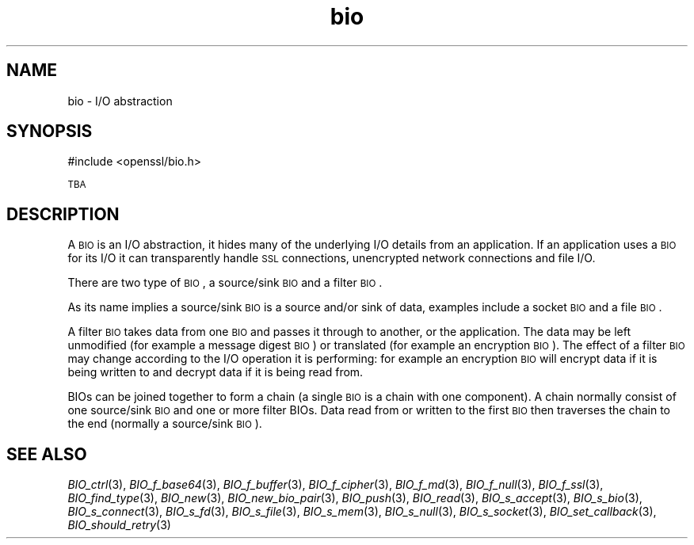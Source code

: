 .\" Automatically generated by Pod::Man 2.22 (Pod::Simple 3.13)
.\"
.\" Standard preamble:
.\" ========================================================================
.de Sp \" Vertical space (when we can't use .PP)
.if t .sp .5v
.if n .sp
..
.de Vb \" Begin verbatim text
.ft CW
.nf
.ne \\$1
..
.de Ve \" End verbatim text
.ft R
.fi
..
.\" Set up some character translations and predefined strings.  \*(-- will
.\" give an unbreakable dash, \*(PI will give pi, \*(L" will give a left
.\" double quote, and \*(R" will give a right double quote.  \*(C+ will
.\" give a nicer C++.  Capital omega is used to do unbreakable dashes and
.\" therefore won't be available.  \*(C` and \*(C' expand to `' in nroff,
.\" nothing in troff, for use with C<>.
.tr \(*W-
.ds C+ C\v'-.1v'\h'-1p'\s-2+\h'-1p'+\s0\v'.1v'\h'-1p'
.ie n \{\
.    ds -- \(*W-
.    ds PI pi
.    if (\n(.H=4u)&(1m=24u) .ds -- \(*W\h'-12u'\(*W\h'-12u'-\" diablo 10 pitch
.    if (\n(.H=4u)&(1m=20u) .ds -- \(*W\h'-12u'\(*W\h'-8u'-\"  diablo 12 pitch
.    ds L" ""
.    ds R" ""
.    ds C` ""
.    ds C' ""
'br\}
.el\{\
.    ds -- \|\(em\|
.    ds PI \(*p
.    ds L" ``
.    ds R" ''
'br\}
.\"
.\" Escape single quotes in literal strings from groff's Unicode transform.
.ie \n(.g .ds Aq \(aq
.el       .ds Aq '
.\"
.\" If the F register is turned on, we'll generate index entries on stderr for
.\" titles (.TH), headers (.SH), subsections (.SS), items (.Ip), and index
.\" entries marked with X<> in POD.  Of course, you'll have to process the
.\" output yourself in some meaningful fashion.
.ie \nF \{\
.    de IX
.    tm Index:\\$1\t\\n%\t"\\$2"
..
.    nr % 0
.    rr F
.\}
.el \{\
.    de IX
..
.\}
.\"
.\" Accent mark definitions (@(#)ms.acc 1.5 88/02/08 SMI; from UCB 4.2).
.\" Fear.  Run.  Save yourself.  No user-serviceable parts.
.    \" fudge factors for nroff and troff
.if n \{\
.    ds #H 0
.    ds #V .8m
.    ds #F .3m
.    ds #[ \f1
.    ds #] \fP
.\}
.if t \{\
.    ds #H ((1u-(\\\\n(.fu%2u))*.13m)
.    ds #V .6m
.    ds #F 0
.    ds #[ \&
.    ds #] \&
.\}
.    \" simple accents for nroff and troff
.if n \{\
.    ds ' \&
.    ds ` \&
.    ds ^ \&
.    ds , \&
.    ds ~ ~
.    ds /
.\}
.if t \{\
.    ds ' \\k:\h'-(\\n(.wu*8/10-\*(#H)'\'\h"|\\n:u"
.    ds ` \\k:\h'-(\\n(.wu*8/10-\*(#H)'\`\h'|\\n:u'
.    ds ^ \\k:\h'-(\\n(.wu*10/11-\*(#H)'^\h'|\\n:u'
.    ds , \\k:\h'-(\\n(.wu*8/10)',\h'|\\n:u'
.    ds ~ \\k:\h'-(\\n(.wu-\*(#H-.1m)'~\h'|\\n:u'
.    ds / \\k:\h'-(\\n(.wu*8/10-\*(#H)'\z\(sl\h'|\\n:u'
.\}
.    \" troff and (daisy-wheel) nroff accents
.ds : \\k:\h'-(\\n(.wu*8/10-\*(#H+.1m+\*(#F)'\v'-\*(#V'\z.\h'.2m+\*(#F'.\h'|\\n:u'\v'\*(#V'
.ds 8 \h'\*(#H'\(*b\h'-\*(#H'
.ds o \\k:\h'-(\\n(.wu+\w'\(de'u-\*(#H)/2u'\v'-.3n'\*(#[\z\(de\v'.3n'\h'|\\n:u'\*(#]
.ds d- \h'\*(#H'\(pd\h'-\w'~'u'\v'-.25m'\f2\(hy\fP\v'.25m'\h'-\*(#H'
.ds D- D\\k:\h'-\w'D'u'\v'-.11m'\z\(hy\v'.11m'\h'|\\n:u'
.ds th \*(#[\v'.3m'\s+1I\s-1\v'-.3m'\h'-(\w'I'u*2/3)'\s-1o\s+1\*(#]
.ds Th \*(#[\s+2I\s-2\h'-\w'I'u*3/5'\v'-.3m'o\v'.3m'\*(#]
.ds ae a\h'-(\w'a'u*4/10)'e
.ds Ae A\h'-(\w'A'u*4/10)'E
.    \" corrections for vroff
.if v .ds ~ \\k:\h'-(\\n(.wu*9/10-\*(#H)'\s-2\u~\d\s+2\h'|\\n:u'
.if v .ds ^ \\k:\h'-(\\n(.wu*10/11-\*(#H)'\v'-.4m'^\v'.4m'\h'|\\n:u'
.    \" for low resolution devices (crt and lpr)
.if \n(.H>23 .if \n(.V>19 \
\{\
.    ds : e
.    ds 8 ss
.    ds o a
.    ds d- d\h'-1'\(ga
.    ds D- D\h'-1'\(hy
.    ds th \o'bp'
.    ds Th \o'LP'
.    ds ae ae
.    ds Ae AE
.\}
.rm #[ #] #H #V #F C
.\" ========================================================================
.\"
.IX Title "bio 3"
.TH bio 3 "2014-01-06" "1.0.2-beta1" "OpenSSL"
.\" For nroff, turn off justification.  Always turn off hyphenation; it makes
.\" way too many mistakes in technical documents.
.if n .ad l
.nh
.SH "NAME"
bio \- I/O abstraction
.SH "SYNOPSIS"
.IX Header "SYNOPSIS"
.Vb 1
\& #include <openssl/bio.h>
.Ve
.PP
\&\s-1TBA\s0
.SH "DESCRIPTION"
.IX Header "DESCRIPTION"
A \s-1BIO\s0 is an I/O abstraction, it hides many of the underlying I/O
details from an application. If an application uses a \s-1BIO\s0 for its
I/O it can transparently handle \s-1SSL\s0 connections, unencrypted network
connections and file I/O.
.PP
There are two type of \s-1BIO\s0, a source/sink \s-1BIO\s0 and a filter \s-1BIO\s0.
.PP
As its name implies a source/sink \s-1BIO\s0 is a source and/or sink of data,
examples include a socket \s-1BIO\s0 and a file \s-1BIO\s0.
.PP
A filter \s-1BIO\s0 takes data from one \s-1BIO\s0 and passes it through to
another, or the application. The data may be left unmodified (for
example a message digest \s-1BIO\s0) or translated (for example an
encryption \s-1BIO\s0). The effect of a filter \s-1BIO\s0 may change according
to the I/O operation it is performing: for example an encryption
\&\s-1BIO\s0 will encrypt data if it is being written to and decrypt data
if it is being read from.
.PP
BIOs can be joined together to form a chain (a single \s-1BIO\s0 is a chain
with one component). A chain normally consist of one source/sink
\&\s-1BIO\s0 and one or more filter BIOs. Data read from or written to the
first \s-1BIO\s0 then traverses the chain to the end (normally a source/sink
\&\s-1BIO\s0).
.SH "SEE ALSO"
.IX Header "SEE ALSO"
\&\fIBIO_ctrl\fR\|(3),
\&\fIBIO_f_base64\fR\|(3), \fIBIO_f_buffer\fR\|(3),
\&\fIBIO_f_cipher\fR\|(3), \fIBIO_f_md\fR\|(3),
\&\fIBIO_f_null\fR\|(3), \fIBIO_f_ssl\fR\|(3),
\&\fIBIO_find_type\fR\|(3), \fIBIO_new\fR\|(3),
\&\fIBIO_new_bio_pair\fR\|(3),
\&\fIBIO_push\fR\|(3), \fIBIO_read\fR\|(3),
\&\fIBIO_s_accept\fR\|(3), \fIBIO_s_bio\fR\|(3),
\&\fIBIO_s_connect\fR\|(3), \fIBIO_s_fd\fR\|(3),
\&\fIBIO_s_file\fR\|(3), \fIBIO_s_mem\fR\|(3),
\&\fIBIO_s_null\fR\|(3), \fIBIO_s_socket\fR\|(3),
\&\fIBIO_set_callback\fR\|(3),
\&\fIBIO_should_retry\fR\|(3)
